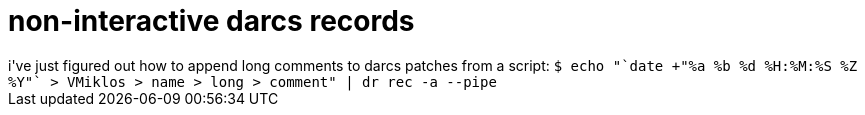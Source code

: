 = non-interactive darcs records

:slug: non-interactive-darcs-records
:category: hacking
:tags: en
:date: 2006-10-26T00:26:16Z
++++
i've just figured out how to append long comments to darcs patches from a script:
<code>$ echo "`date +"%a %b %d %H:%M:%S %Z %Y"`
> VMiklos <vmiklos@frugalware.org>
> name
> long
> comment" | dr rec -a --pipe</code>
++++
